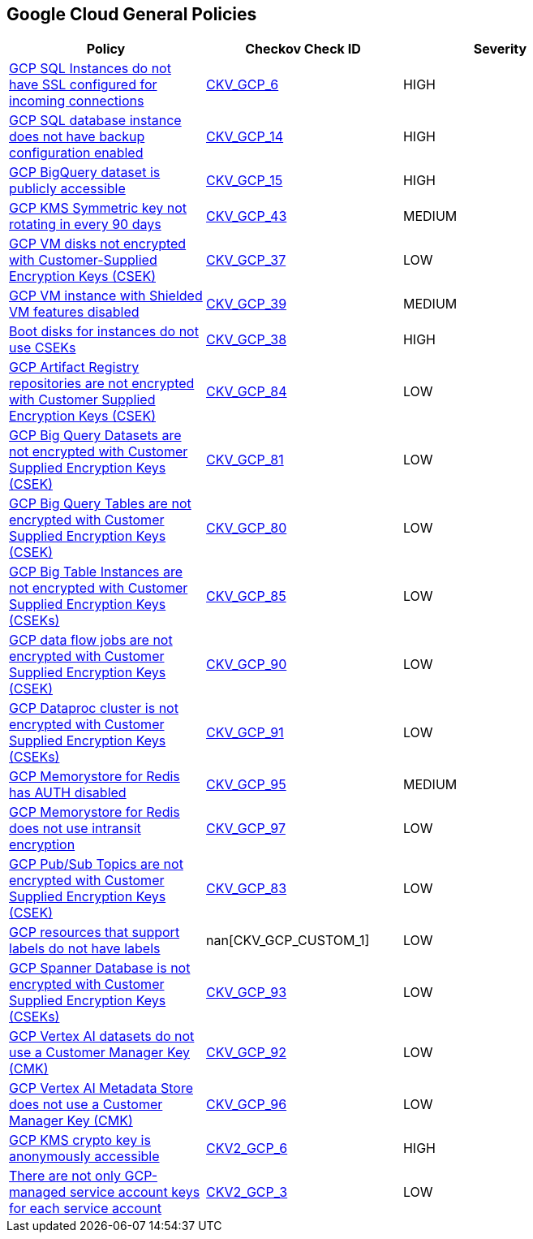 == Google Cloud General Policies

[width=85%]
[cols="1,1,1"]
|===
|Policy|Checkov Check ID| Severity

|xref:bc-gcp-general-1.adoc[GCP SQL Instances do not have SSL configured for incoming connections]
| https://github.com/bridgecrewio/checkov/tree/master/checkov/terraform/checks/resource/gcp/GoogleCloudSqlDatabaseRequireSsl.py[CKV_GCP_6]
|HIGH


|xref:bc-gcp-general-2.adoc[GCP SQL database instance does not have backup configuration enabled]
| https://github.com/bridgecrewio/checkov/tree/master/checkov/terraform/checks/resource/gcp/GoogleCloudSqlBackupConfiguration.py[CKV_GCP_14]
|HIGH


|xref:bc-gcp-general-3.adoc[GCP BigQuery dataset is publicly accessible]
| https://github.com/bridgecrewio/checkov/tree/master/checkov/terraform/checks/resource/gcp/GoogleBigQueryDatasetPublicACL.py[CKV_GCP_15]
|HIGH


|xref:bc-gcp-general-4.adoc[GCP KMS Symmetric key not rotating in every 90 days]
| https://github.com/bridgecrewio/checkov/tree/master/checkov/terraform/checks/resource/gcp/GoogleKMSRotationPeriod.py[CKV_GCP_43]
|MEDIUM


|xref:bc-gcp-general-x.adoc[GCP VM disks not encrypted with Customer-Supplied Encryption Keys (CSEK)]
| https://github.com/bridgecrewio/checkov/tree/master/checkov/terraform/checks/resource/gcp/GoogleComputeDiskEncryption.py[CKV_GCP_37]
|LOW


|xref:bc-gcp-general-y.adoc[GCP VM instance with Shielded VM features disabled]
| https://github.com/bridgecrewio/checkov/tree/master/checkov/terraform/checks/resource/gcp/GoogleComputeShieldedVM.py[CKV_GCP_39]
|MEDIUM


|xref:encrypt-boot-disks-for-instances-with-cseks.adoc[Boot disks for instances do not use CSEKs]
| https://github.com/bridgecrewio/checkov/tree/master/checkov/terraform/checks/resource/gcp/GoogleComputeBootDiskEncryption.py[CKV_GCP_38]
|HIGH


|xref:ensure-gcp-artifact-registry-repositories-are-encrypted-with-customer-supplied-encryption-keys-csek.adoc[GCP Artifact Registry repositories are not encrypted with Customer Supplied Encryption Keys (CSEK)]
| https://github.com/bridgecrewio/checkov/tree/master/checkov/terraform/checks/resource/gcp/ArtifactRegsitryEncryptedWithCMK.py[CKV_GCP_84]
|LOW


|xref:ensure-gcp-big-query-tables-are-encrypted-with-customer-supplied-encryption-keys-csek-1.adoc[GCP Big Query Datasets are not encrypted with Customer Supplied Encryption Keys (CSEK)]
| https://github.com/bridgecrewio/checkov/tree/master/checkov/terraform/checks/resource/gcp/BigQueryDatasetEncryptedWithCMK.py[CKV_GCP_81]
|LOW


|xref:ensure-gcp-big-query-tables-are-encrypted-with-customer-supplied-encryption-keys-csek.adoc[GCP Big Query Tables are not encrypted with Customer Supplied Encryption Keys (CSEK)]
| https://github.com/bridgecrewio/checkov/tree/master/checkov/terraform/checks/resource/gcp/BigQueryTableEncryptedWithCMK.py[CKV_GCP_80]
|LOW


|xref:ensure-gcp-big-table-instances-are-encrypted-with-customer-supplied-encryption-keys-cseks.adoc[GCP Big Table Instances are not encrypted with Customer Supplied Encryption Keys (CSEKs)]
| https://github.com/bridgecrewio/checkov/tree/master/checkov/terraform/checks/resource/gcp/BigTableInstanceEncryptedWithCMK.py[CKV_GCP_85]
|LOW


|xref:ensure-gcp-data-flow-jobs-are-encrypted-with-customer-supplied-encryption-keys-csek.adoc[GCP data flow jobs are not encrypted with Customer Supplied Encryption Keys (CSEK)]
| https://github.com/bridgecrewio/checkov/tree/master/checkov/terraform/checks/resource/gcp/DataflowJobEncryptedWithCMK.py[CKV_GCP_90]
|LOW


|xref:ensure-gcp-dataproc-cluster-is-encrypted-with-customer-supplied-encryption-keys-cseks.adoc[GCP Dataproc cluster is not encrypted with Customer Supplied Encryption Keys (CSEKs)]
| https://github.com/bridgecrewio/checkov/tree/master/checkov/terraform/checks/resource/gcp/DataprocClusterEncryptedWithCMK.py[CKV_GCP_91]
|LOW


|xref:ensure-gcp-memorystore-for-redis-is-auth-enabled.adoc[GCP Memorystore for Redis has AUTH disabled]
| https://github.com/bridgecrewio/checkov/tree/master/checkov/terraform/checks/resource/gcp/MemorystoreForRedisAuthEnabled.py[CKV_GCP_95]
|MEDIUM


|xref:ensure-gcp-memorystore-for-redis-uses-intransit-encryption.adoc[GCP Memorystore for Redis does not use intransit encryption]
| https://github.com/bridgecrewio/checkov/tree/master/checkov/terraform/checks/resource/gcp/MemorystoreForRedisInTransitEncryption.py[CKV_GCP_97]
|LOW


|xref:ensure-gcp-pubsub-topics-are-encrypted-with-customer-supplied-encryption-keys-csek.adoc[GCP Pub/Sub Topics are not encrypted with Customer Supplied Encryption Keys (CSEK)]
| https://github.com/bridgecrewio/checkov/tree/master/checkov/terraform/checks/resource/gcp/CloudPubSubEncryptedWithCMK.py[CKV_GCP_83]
|LOW


|xref:ensure-gcp-resources-that-suppot-labels-have-labels.adoc[GCP resources that support labels do not have labels]
| nan[CKV_GCP_CUSTOM_1]
|LOW


|xref:ensure-gcp-spanner-database-is-encrypted-with-customer-supplied-encryption-keys-cseks.adoc[GCP Spanner Database is not encrypted with Customer Supplied Encryption Keys (CSEKs)]
| https://github.com/bridgecrewio/checkov/tree/master/checkov/terraform/checks/resource/gcp/SpannerDatabaseEncryptedWithCMK.py[CKV_GCP_93]
|LOW


|xref:ensure-gcp-vertex-ai-datasets-use-a-customer-manager-key-cmk.adoc[GCP Vertex AI datasets do not use a Customer Manager Key (CMK)]
| https://github.com/bridgecrewio/checkov/tree/master/checkov/terraform/checks/resource/gcp/VertexAIDatasetEncryptedWithCMK.py[CKV_GCP_92]
|LOW


|xref:ensure-gcp-vertex-ai-metadata-store-uses-a-customer-manager-key-cmk.adoc[GCP Vertex AI Metadata Store does not use a Customer Manager Key (CMK)]
| https://github.com/bridgecrewio/checkov/tree/master/checkov/terraform/checks/resource/gcp/VertexAIMetadataStoreEncryptedWithCMK.py[CKV_GCP_96]
|LOW


|xref:ensure-that-cloud-kms-cryptokeys-are-not-anonymously-or-publicly-accessible.adoc[GCP KMS crypto key is anonymously accessible]
| https://github.com/bridgecrewio/checkov/blob/main/checkov/terraform/checks/graph_checks/gcp/GCPKMSCryptoKeysAreNotPubliclyAccessible.yaml[CKV2_GCP_6]
|HIGH


|xref:ensure-that-there-are-only-gcp-managed-service-account-keys-for-each-service-account.adoc[There are not only GCP-managed service account keys for each service account]
| https://github.com/bridgecrewio/checkov/blob/main/checkov/terraform/checks/graph_checks/gcp/ServiceAccountHasGCPmanagedKey.yaml[CKV2_GCP_3]
|LOW


|===

